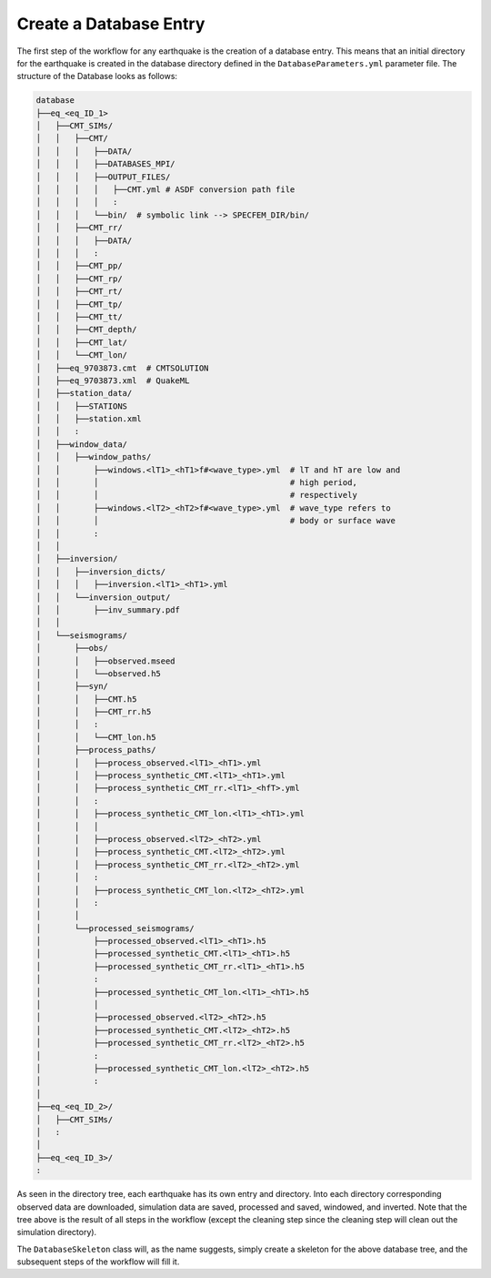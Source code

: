 Create a Database Entry
-----------------------

The first step of the workflow for any earthquake is the creation of a
database entry. This means that an initial directory for the earthquake is
created in the database directory defined in the ``DatabaseParameters.yml``
parameter file. The structure of the Database looks as follows:

.. code-block::

    database
    ├──eq_<eq_ID_1>
    │   ├──CMT_SIMs/
    │   │   ├──CMT/
    │   │   │   ├──DATA/
    │   │   │   ├──DATABASES_MPI/
    │   │   │   ├──OUTPUT_FILES/
    │   │   │   │   ├──CMT.yml # ASDF conversion path file
    │   │   │   │   :
    │   │   │   └──bin/  # symbolic link --> SPECFEM_DIR/bin/
    │   │   ├──CMT_rr/
    │   │   │   ├──DATA/
    │   │   │   :
    │   │   ├──CMT_pp/
    │   │   ├──CMT_rp/
    │   │   ├──CMT_rt/
    │   │   ├──CMT_tp/
    │   │   ├──CMT_tt/
    │   │   ├──CMT_depth/
    │   │   ├──CMT_lat/
    │   │   └──CMT_lon/
    │   ├──eq_9703873.cmt  # CMTSOLUTION
    │   ├──eq_9703873.xml  # QuakeML
    │   ├──station_data/
    │   │   ├──STATIONS
    │   │   ├──station.xml
    │   │   :
    │   ├──window_data/
    │   │   ├──window_paths/
    │   │       ├──windows.<lT1>_<hT1>f#<wave_type>.yml  # lT and hT are low and
    │   │       │                                        # high period,
    │   │       │                                        # respectively
    │   │       ├──windows.<lT2>_<hT2>f#<wave_type>.yml  # wave_type refers to
    │   │       │                                        # body or surface wave
    │   │       :
    │   │
    │   ├──inversion/
    │   │   ├──inversion_dicts/
    │   │   │   ├──inversion.<lT1>_<hT1>.yml
    │   │   └──inversion_output/
    │   │       ├──inv_summary.pdf
    │   │
    │   └──seismograms/
    │       ├──obs/
    │       │   ├──observed.mseed
    │       │   └──observed.h5
    │       ├──syn/
    │       │   ├──CMT.h5
    │       │   ├──CMT_rr.h5
    │       │   :
    │       │   └──CMT_lon.h5
    │       ├──process_paths/
    │       │   ├──process_observed.<lT1>_<hT1>.yml
    │       │   ├──process_synthetic_CMT.<lT1>_<hT1>.yml
    │       │   ├──process_synthetic_CMT_rr.<lT1>_<hfT>.yml
    │       │   :
    │       │   ├──process_synthetic_CMT_lon.<lT1>_<hT1>.yml
    │       │   │
    │       │   ├──process_observed.<lT2>_<hT2>.yml
    │       │   ├──process_synthetic_CMT.<lT2>_<hT2>.yml
    │       │   ├──process_synthetic_CMT_rr.<lT2>_<hT2>.yml
    │       │   :
    │       │   ├──process_synthetic_CMT_lon.<lT2>_<hT2>.yml
    │       │   :
    │       │
    │       └──processed_seismograms/
    │           ├──processed_observed.<lT1>_<hT1>.h5
    │           ├──processed_synthetic_CMT.<lT1>_<hT1>.h5
    │           ├──processed_synthetic_CMT_rr.<lT1>_<hT1>.h5
    │           :
    │           ├──processed_synthetic_CMT_lon.<lT1>_<hT1>.h5
    │           │
    │           ├──processed_observed.<lT2>_<hT2>.h5
    │           ├──processed_synthetic_CMT.<lT2>_<hT2>.h5
    │           ├──processed_synthetic_CMT_rr.<lT2>_<hT2>.h5
    │           :
    │           ├──processed_synthetic_CMT_lon.<lT2>_<hT2>.h5
    │           :
    │
    ├──eq_<eq_ID_2>/
    │   ├──CMT_SIMs/
    │   :
    │
    ├──eq_<eq_ID_3>/
    :



As seen in the directory tree, each earthquake has its own entry and
directory. Into each directory corresponding observed data are downloaded,
simulation data are saved, processed and saved, windowed, and inverted. Note
that the tree above is the result of all steps in the workflow (except the
cleaning step since the cleaning step will clean out the simulation directory).

The ``DatabaseSkeleton`` class will, as the name suggests, simply create a
skeleton for the above database tree, and the subsequent steps of the
workflow will fill it.




